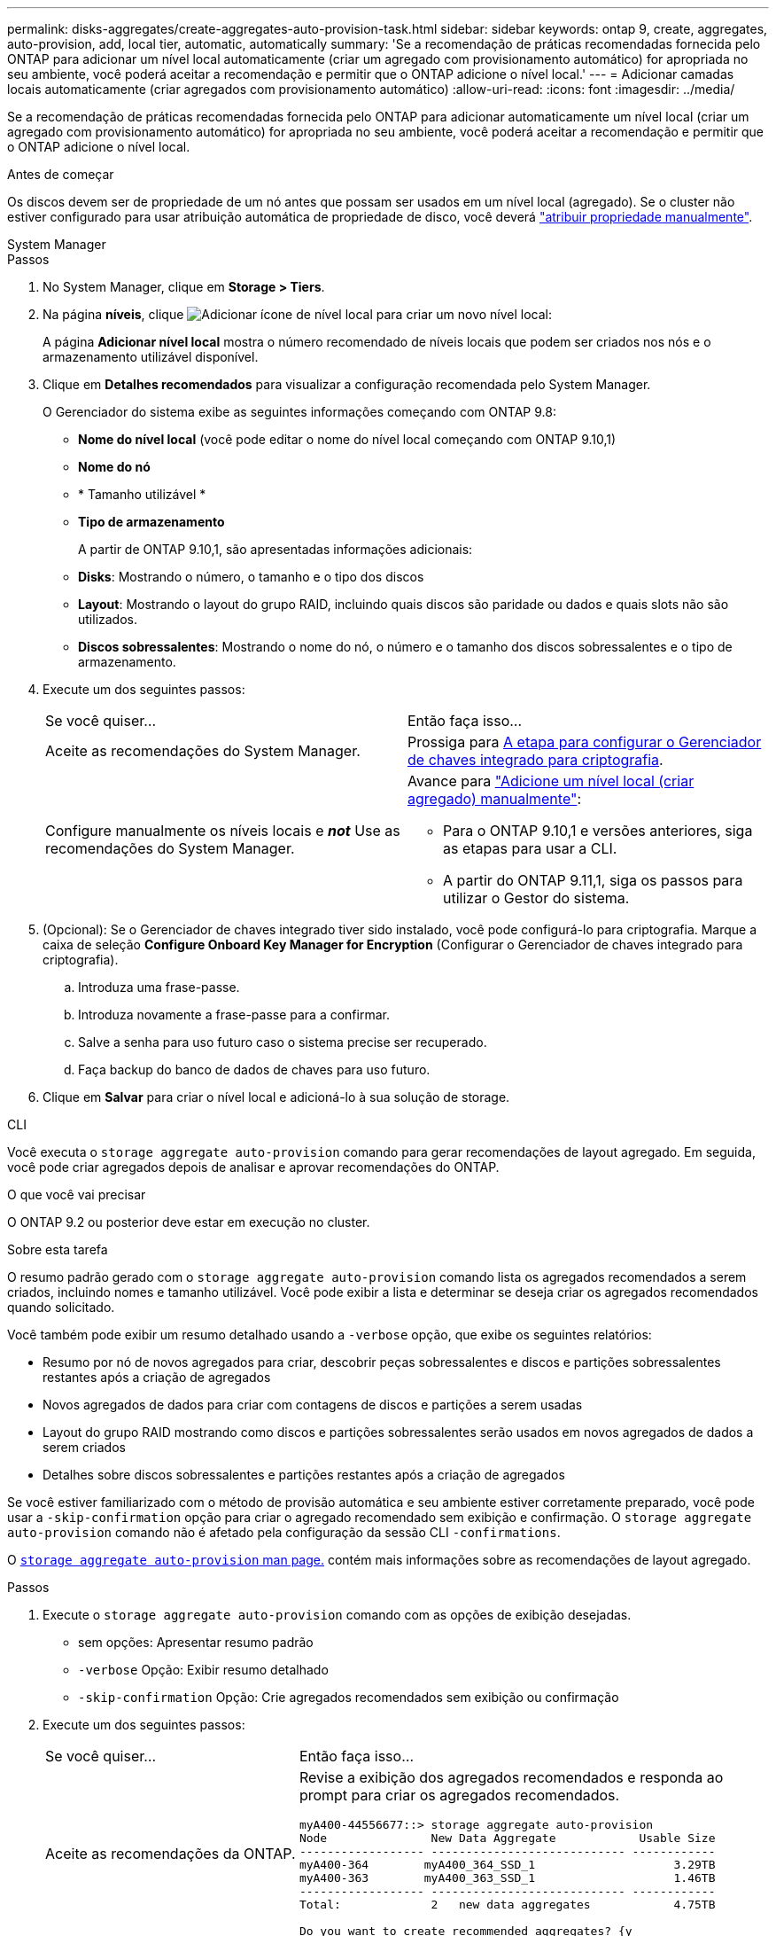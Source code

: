 ---
permalink: disks-aggregates/create-aggregates-auto-provision-task.html 
sidebar: sidebar 
keywords: ontap 9, create, aggregates, auto-provision, add, local tier, automatic, automatically 
summary: 'Se a recomendação de práticas recomendadas fornecida pelo ONTAP para adicionar um nível local automaticamente (criar um agregado com provisionamento automático) for apropriada no seu ambiente, você poderá aceitar a recomendação e permitir que o ONTAP adicione o nível local.' 
---
= Adicionar camadas locais automaticamente (criar agregados com provisionamento automático)
:allow-uri-read: 
:icons: font
:imagesdir: ../media/


[role="lead"]
Se a recomendação de práticas recomendadas fornecida pelo ONTAP para adicionar automaticamente um nível local (criar um agregado com provisionamento automático) for apropriada no seu ambiente, você poderá aceitar a recomendação e permitir que o ONTAP adicione o nível local.

.Antes de começar
Os discos devem ser de propriedade de um nó antes que possam ser usados em um nível local (agregado). Se o cluster não estiver configurado para usar atribuição automática de propriedade de disco, você deverá link:manual-assign-disks-ownership-prep-task.html["atribuir propriedade manualmente"].

[role="tabbed-block"]
====
.System Manager
--
.Passos
. No System Manager, clique em *Storage > Tiers*.
. Na página *níveis*, clique image:icon-add-local-tier.png["Adicionar ícone de nível local"] para criar um novo nível local:
+
A página *Adicionar nível local* mostra o número recomendado de níveis locais que podem ser criados nos nós e o armazenamento utilizável disponível.

. Clique em *Detalhes recomendados* para visualizar a configuração recomendada pelo System Manager.
+
O Gerenciador do sistema exibe as seguintes informações começando com ONTAP 9.8:

+
** *Nome do nível local* (você pode editar o nome do nível local começando com ONTAP 9.10,1)
** *Nome do nó*
** * Tamanho utilizável *
** *Tipo de armazenamento*


+
A partir de ONTAP 9.10,1, são apresentadas informações adicionais:

+
** *Disks*: Mostrando o número, o tamanho e o tipo dos discos
** *Layout*: Mostrando o layout do grupo RAID, incluindo quais discos são paridade ou dados e quais slots não são utilizados.
** *Discos sobressalentes*: Mostrando o nome do nó, o número e o tamanho dos discos sobressalentes e o tipo de armazenamento.


. Execute um dos seguintes passos:
+
|===


| Se você quiser... | Então faça isso... 


 a| 
Aceite as recomendações do System Manager.
 a| 
Prossiga para <<step5-okm-encrypt,A etapa para configurar o Gerenciador de chaves integrado para criptografia>>.



 a| 
Configure manualmente os níveis locais e *_not_* Use as recomendações do System Manager.
 a| 
Avance para link:create-aggregates-manual-task.html["Adicione um nível local (criar agregado) manualmente"]:

** Para o ONTAP 9.10,1 e versões anteriores, siga as etapas para usar a CLI.
** A partir do ONTAP 9.11,1, siga os passos para utilizar o Gestor do sistema.


|===
. [[step5-okm-criptografar]] (Opcional): Se o Gerenciador de chaves integrado tiver sido instalado, você pode configurá-lo para criptografia. Marque a caixa de seleção *Configure Onboard Key Manager for Encryption* (Configurar o Gerenciador de chaves integrado para criptografia).
+
.. Introduza uma frase-passe.
.. Introduza novamente a frase-passe para a confirmar.
.. Salve a senha para uso futuro caso o sistema precise ser recuperado.
.. Faça backup do banco de dados de chaves para uso futuro.


. Clique em *Salvar* para criar o nível local e adicioná-lo à sua solução de storage.


--
.CLI
--
Você executa o `storage aggregate auto-provision` comando para gerar recomendações de layout agregado. Em seguida, você pode criar agregados depois de analisar e aprovar recomendações do ONTAP.

.O que você vai precisar
O ONTAP 9.2 ou posterior deve estar em execução no cluster.

.Sobre esta tarefa
O resumo padrão gerado com o `storage aggregate auto-provision` comando lista os agregados recomendados a serem criados, incluindo nomes e tamanho utilizável. Você pode exibir a lista e determinar se deseja criar os agregados recomendados quando solicitado.

Você também pode exibir um resumo detalhado usando a `-verbose` opção, que exibe os seguintes relatórios:

* Resumo por nó de novos agregados para criar, descobrir peças sobressalentes e discos e partições sobressalentes restantes após a criação de agregados
* Novos agregados de dados para criar com contagens de discos e partições a serem usadas
* Layout do grupo RAID mostrando como discos e partições sobressalentes serão usados em novos agregados de dados a serem criados
* Detalhes sobre discos sobressalentes e partições restantes após a criação de agregados


Se você estiver familiarizado com o método de provisão automática e seu ambiente estiver corretamente preparado, você pode usar a `-skip-confirmation` opção para criar o agregado recomendado sem exibição e confirmação. O `storage aggregate auto-provision` comando não é afetado pela configuração da sessão CLI `-confirmations`.

O link:https://docs.NetApp.com/US-en/ONTAP-cli/storage-aggregate-auto-provision.html[`storage aggregate auto-provision` man page.] contém mais informações sobre as recomendações de layout agregado.

.Passos
. Execute o `storage aggregate auto-provision` comando com as opções de exibição desejadas.
+
** sem opções: Apresentar resumo padrão
** `-verbose` Opção: Exibir resumo detalhado
** `-skip-confirmation` Opção: Crie agregados recomendados sem exibição ou confirmação


. Execute um dos seguintes passos:
+
[cols="35,65"]
|===


| Se você quiser... | Então faça isso... 


 a| 
Aceite as recomendações da ONTAP.
 a| 
Revise a exibição dos agregados recomendados e responda ao prompt para criar os agregados recomendados.

[listing]
----
myA400-44556677::> storage aggregate auto-provision
Node               New Data Aggregate            Usable Size
------------------ ---------------------------- ------------
myA400-364        myA400_364_SSD_1                    3.29TB
myA400-363        myA400_363_SSD_1                    1.46TB
------------------ ---------------------------- ------------
Total:             2   new data aggregates            4.75TB

Do you want to create recommended aggregates? {y|n}: y

Info: Aggregate auto provision has started. Use the "storage aggregate
      show-auto-provision-progress" command to track the progress.

myA400-44556677::>

----


 a| 
Configure manualmente os níveis locais e *_not_* Use as recomendações do ONTAP.
 a| 
Prossiga para link:create-aggregates-manual-task.html["Adicione um nível local (criar agregado) manualmente"].

|===


--
====
.Informações relacionadas
* https://docs.netapp.com/us-en/ontap-cli["Referência do comando ONTAP"^]

